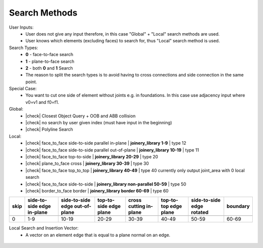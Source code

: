 ********************************************************************************
Search Methods
********************************************************************************
.. |check| raw:: html

    <input checked=""  type="checkbox">

.. |uncheck| raw:: html

    <input type="checkbox">

User Inputs:
    * User does not give any input therefore, in this case "Global" + "Local" search methods are used.
    * User knows which elements (excluding faces) to search for, thus "Local" search method is used.

Search Types:
    * **0** - face-to-face search
    * **1** - plane-to-face search
    * **2** - both **0** and **1** Search
    * The reason to split the search types is to avoid having to cross connections and side connection in the same point. 

Special Case:
    * You want to cut one side of element without joints e.g. in foundations. In this case use adjacency input where v0=v1 and f0=f1.

    
Global:
    *  |check| Closest Object Query + OOB and ABB collision
    *  |check| no search by user given index (must have input in the beginning) 
    *  |check| Polyline Search 

Local:
    *  |check| face_to_face side-to-side parallel in-plane | **joinery_library 1-9** | type 12
    *  |check| face_to_face side-to-side parallel out-of-plane | **joinery_library 10-19** | type 11
    *  |check| face_to_face top-to-side | **joinery_library 20-29** | type 20
    *  |check| plane_to_face cross | **joinery_library 30-39** | type 30
    *  |check| face_to_face top_to_top | **joinery_library 40-49** |  type 40  currently only output joint_area with 0 local search
    *  |check| face_to_face side-to-side | **joinery_library non-parallel 50-59** |  type 50 
    *  |check| border_to_face border | **joinery_library border 60-69** |  type 60 



.. rst-class:: table table-bordered

.. list-table::
   :widths: auto
   :header-rows: 1

   * - **skip**
     - **side-to-side edge in-plane**
     - **side-to-side edge out-of-plane**
     - **top-to-side edge plane**
     - **cross cutting in-plane**
     - **top-to-top edge plane**
     - **side-to-side edge rotated**
     - **boundary**
   * -  
     -
     -
     - 
     - 
     - 
     -
     -
   * - 0 
     - 1-9
     - 10-19
     - 20-29
     - 30-39
     - 40-49
     - 50-59
     - 60-69


Local Search and Insertion Vector:
    *  A vector on an element edge that is equal to a plane normal on an edge.

.. figure:: /_images/about/insertion_vectors_0.jpg
    :figclass: figure
    :class: figure-img img-fluid

.. figure:: /_images/about/insertion_vectors_2.jpg
    :figclass: figure
    :class: figure-img img-fluid
